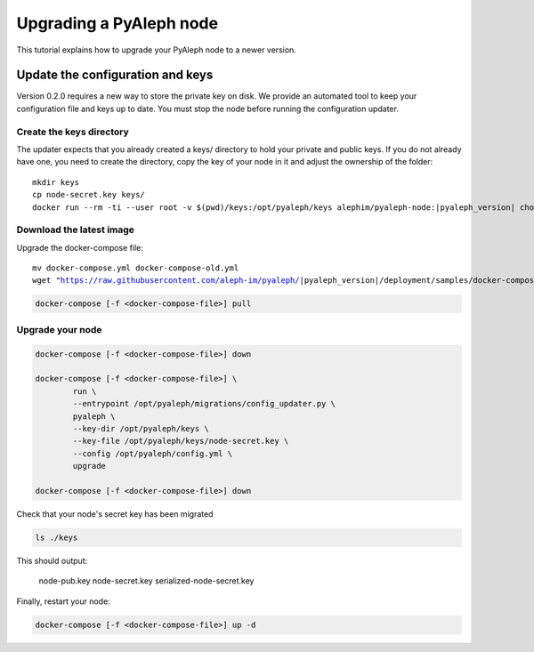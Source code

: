 ************************
Upgrading a PyAleph node
************************

This tutorial explains how to upgrade your PyAleph node to a newer version.

Update the configuration and keys
=================================

Version 0.2.0 requires a new way to store the private key on disk.
We provide an automated tool to keep your configuration file and keys up to date.
You must stop the node before running the configuration updater.

Create the keys directory
-------------------------

The updater expects that you already created a keys/ directory to hold your private and public keys.
If you do not already have one, you need to create the directory, copy the key of your node in it
and adjust the ownership of the folder:

.. parsed-literal::

    mkdir keys
    cp node-secret.key keys/
    docker run --rm -ti --user root -v $(pwd)/keys:/opt/pyaleph/keys alephim/pyaleph-node:|pyaleph_version| chown -R aleph:aleph /opt/pyaleph/keys

Download the latest image
-------------------------

Upgrade the docker-compose file:

.. parsed-literal::

    mv docker-compose.yml docker-compose-old.yml
    wget "https://raw.githubusercontent.com/aleph-im/pyaleph/|pyaleph_version|/deployment/samples/docker-compose/docker-compose.yml"

.. code-block:: bash

    docker-compose [-f <docker-compose-file>] pull

Upgrade your node
-----------------

.. code-block:: bash

    docker-compose [-f <docker-compose-file>] down

    docker-compose [-f <docker-compose-file>] \
            run \
            --entrypoint /opt/pyaleph/migrations/config_updater.py \
            pyaleph \
            --key-dir /opt/pyaleph/keys \
            --key-file /opt/pyaleph/keys/node-secret.key \
            --config /opt/pyaleph/config.yml \
            upgrade

    docker-compose [-f <docker-compose-file>] down

Check that your node's secret key has been migrated

.. code-block:: bash

    ls ./keys

This should output:

    node-pub.key  node-secret.key  serialized-node-secret.key

Finally, restart your node:

.. code-block:: bash

    docker-compose [-f <docker-compose-file>] up -d
